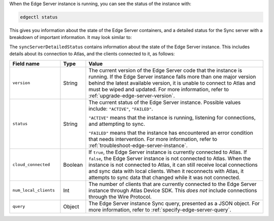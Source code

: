 When the Edge Server instance is running, you can see the status of the 
instance with:

.. code-block:: shell

   edgectl status

This gives you information about the state of the Edge Server containers, and
a detailed status for the Sync server with a breakdown of important 
information. It may look similar to:

.. code-block:: json
   :copyable: false

   {
      "mongoContainerStatus": {
         "message": "running"
      },
      "mongoDBStatus": {
         "message": "ready"
      },
      "syncServerContainerStatus": {
         "message": "running"
      },
      "syncServerStatus": {
         "message": "ACTIVE"
      },
      "syncServerDetailedStatus": {
         "version": "v0.22.3",
         "status": "ACTIVE",
         "cloud_connected": true,
         "num_local_clients": 0,
         "query": {
            "Item": "truepredicate"
         }
      }
   }

The ``syncServerDetailedStatus`` contains information about the state of the
Edge Server instance. This includes details about its connection to
Atlas, and the clients connected to it, as follows:

.. list-table::
   :header-rows: 1
   :widths: 20 10 70

   * - Field name
     - Type
     - Value

   * - ``version``
     - String
     - The current version of the Edge Server code that the instance is 
       running. If the Edge Server instance falls more than one major version
       behind the latest available version, it is unable to connect to Atlas
       and must be wiped and updated. For more information, refer to 
       :ref:`upgrade-edge-server-version`.

   * - ``status``
     - String
     - The current status of the Edge Server instance. Possible values include:
       ``"ACTIVE"``, ``"FAILED"``. 
       
       ``"ACTIVE"`` means that the instance is running, listening for
       connections, and attempting to sync.

       ``"FAILED"`` means that the instance has encountered an error
       condition that needs intervention. For more information, refer to
       :ref:`troubleshoot-edge-server-instance`.

   * - ``cloud_connected``
     - Boolean
     - If ``true``, the Edge Server instance is currently connected to Atlas.
       If ``false``, the Edge Server instance is not connected to Atlas. When
       the instance is not connected to Atlas, it can still receive local
       connections and sync data with local clients. When it reconnects with
       Atlas, it attempts to sync data that changed while it was not connected.

   * - ``num_local_clients``
     - Int
     - The number of clients that are currently connected to the Edge Server
       instance through Atlas Device SDK. This *does not* include connections
       through the Wire Protocol.

   * - ``query``
     - Object
     - The Edge Server instance Sync query, presented as a JSON object. For
       more information, refer to :ref:`specify-edge-server-query`.
